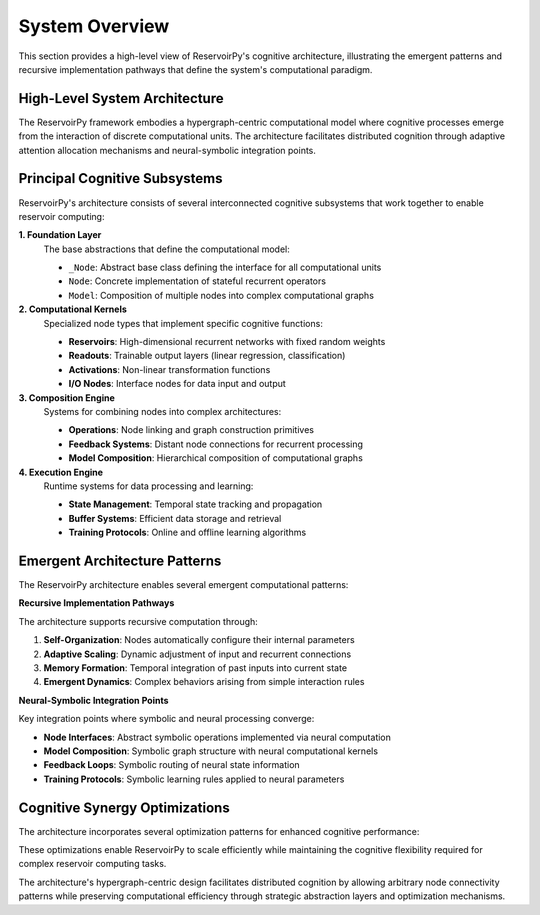 .. _architecture_overview:

===============
System Overview
===============

This section provides a high-level view of ReservoirPy's cognitive architecture,
illustrating the emergent patterns and recursive implementation pathways that
define the system's computational paradigm.

High-Level System Architecture
==============================

The ReservoirPy framework embodies a hypergraph-centric computational model where
cognitive processes emerge from the interaction of discrete computational units.
The architecture facilitates distributed cognition through adaptive attention
allocation mechanisms and neural-symbolic integration points.

.. mermaid::

   graph TD
       subgraph "ReservoirPy Cognitive Architecture"
           subgraph "Core Abstractions"
               BA[_Node Base Class]
               N[Node]
               M[Model]
           end
           
           subgraph "Computational Nodes"
               R[Reservoirs]
               RO[Readouts]
               A[Activations]
               IO[Input/Output]
           end
           
           subgraph "Composition Layer"
               OP[Operations]
               L[Linking]
               FB[Feedback Systems]
           end
           
           subgraph "Data Management"
               S[State Management]
               B[Buffers]
               T[Training Systems]
           end
       end
       
       BA --> N
       N --> M
       N --> R
       N --> RO
       N --> A
       N --> IO
       
       OP --> L
       L --> FB
       
       M --> S
       S --> B
       B --> T
       
       R --> OP
       RO --> OP
       A --> OP
       IO --> OP

Principal Cognitive Subsystems
==============================

ReservoirPy's architecture consists of several interconnected cognitive subsystems
that work together to enable reservoir computing:

**1. Foundation Layer**
   The base abstractions that define the computational model:
   
   - ``_Node``: Abstract base class defining the interface for all computational units
   - ``Node``: Concrete implementation of stateful recurrent operators
   - ``Model``: Composition of multiple nodes into complex computational graphs

**2. Computational Kernels**
   Specialized node types that implement specific cognitive functions:
   
   - **Reservoirs**: High-dimensional recurrent networks with fixed random weights
   - **Readouts**: Trainable output layers (linear regression, classification)
   - **Activations**: Non-linear transformation functions
   - **I/O Nodes**: Interface nodes for data input and output

**3. Composition Engine**
   Systems for combining nodes into complex architectures:
   
   - **Operations**: Node linking and graph construction primitives
   - **Feedback Systems**: Distant node connections for recurrent processing
   - **Model Composition**: Hierarchical composition of computational graphs

**4. Execution Engine**
   Runtime systems for data processing and learning:
   
   - **State Management**: Temporal state tracking and propagation
   - **Buffer Systems**: Efficient data storage and retrieval
   - **Training Protocols**: Online and offline learning algorithms

Emergent Architecture Patterns
===============================

The ReservoirPy architecture enables several emergent computational patterns:

.. mermaid::

   graph LR
       subgraph "Emergent Patterns"
           EP[Echo State Property]
           FA[Fading Memory]
           NL[Non-Linear Dynamics]
           HS[High-Dimensional State]
       end
       
       subgraph "Implementation"
           RW[Random Weights]
           SR[Spectral Radius]
           IS[Input Scaling]
           LR[Leak Rate]
       end
       
       subgraph "Outcomes"
           TC[Temporal Clustering]
           PR[Pattern Recognition]
           TS[Time Series Prediction]
           DM[Dynamical Memory]
       end
       
       RW --> EP
       SR --> FA
       IS --> NL
       LR --> HS
       
       EP --> TC
       FA --> PR
       NL --> TS
       HS --> DM

**Recursive Implementation Pathways**

The architecture supports recursive computation through:

1. **Self-Organization**: Nodes automatically configure their internal parameters
2. **Adaptive Scaling**: Dynamic adjustment of input and recurrent connections
3. **Memory Formation**: Temporal integration of past inputs into current state
4. **Emergent Dynamics**: Complex behaviors arising from simple interaction rules

**Neural-Symbolic Integration Points**

Key integration points where symbolic and neural processing converge:

- **Node Interfaces**: Abstract symbolic operations implemented via neural computation
- **Model Composition**: Symbolic graph structure with neural computational kernels
- **Feedback Loops**: Symbolic routing of neural state information
- **Training Protocols**: Symbolic learning rules applied to neural parameters

Cognitive Synergy Optimizations
===============================

The architecture incorporates several optimization patterns for enhanced cognitive performance:

.. mermaid::

   flowchart TD
       subgraph "Optimization Strategies"
           PG[Parallel Graph Execution]
           SM[Sparse Matrix Operations]
           BC[Buffer Caching]
           LS[Lazy State Computation]
       end
       
       subgraph "Performance Benefits"
           MT[Multi-Threading]
           MC[Memory Compression]
           FT[Fast Training]
           RT[Real-Time Processing]
       end
       
       PG --> MT
       SM --> MC
       BC --> FT
       LS --> RT

These optimizations enable ReservoirPy to scale efficiently while maintaining
the cognitive flexibility required for complex reservoir computing tasks.

The architecture's hypergraph-centric design facilitates distributed cognition
by allowing arbitrary node connectivity patterns while preserving computational
efficiency through strategic abstraction layers and optimization mechanisms.